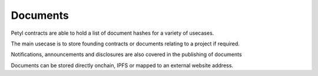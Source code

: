 
==========
Documents
==========

Petyl contracts are able to hold a list of document hashes for a variety of usecases.

The main usecase is to store founding contracts or documents relating to a project if required.

Notifications, announcements and disclosures are also covered in the publishing of documents

Documents can be stored directly onchain, IPFS or mapped to an external website address. 

